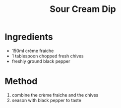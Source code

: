 #+TITLE: Sour Cream Dip
#+ROAM_TAGS: @side @recipe

* Ingredients

- 150ml crème fraiche
- 1 tablespoon chopped fresh chives
- freshly ground black pepper

* Method

1. combine the crème fraiche and the chives
2. season with black pepper to taste

